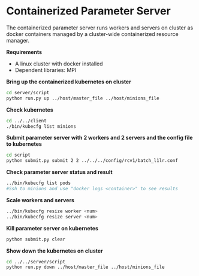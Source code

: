 * Containerized Parameter Server

The containerized parameter server runs workers and servers on cluster as docker containers managed by a cluster-wide containerized resource manager.

*Requirements*
- A linux cluster with docker installed
- Dependent libraries: MPI

*Bring up the containerized kubernetes on cluster*

#+BEGIN_SRC bash
cd server/script
python run.py up ../host/master_file ../host/minions_file
#+END_SRC

*Check kubernetes*

#+BEGIN_SRC bash
cd ../../client
./bin/kubecfg list minions
#+END_SRC

*Submit parameter server with 2 workers and 2 servers and the config file to kubernetes*

#+BEGIN_SRC bash
cd script
python submit.py submit 2 2 ../../../config/rcv1/batch_l1lr.conf
#+END_SRC

*Check parameter server status and result*

#+BEGIN_SRC bash
../bin/kubecfg list pods
#Ssh to minions and use "docker logs <container>" to see results 
#+END_SRC

*Scale workers and servers*

#+BEGIN_SRC bash
../bin/kubecfg resize worker <num>
../bin/kubecfg resize server <num>
#+END_SRC

*Kill parameter server on kubernetes*

#+BEGIN_SRC bash
python submit.py clear
#+END_SRC

*Show down the kubernetes on cluster*

#+BEGIN_SRC bash
cd ../../server/script
python run.py down ../host/master_file ../host/minions_file
#+END_SRC




